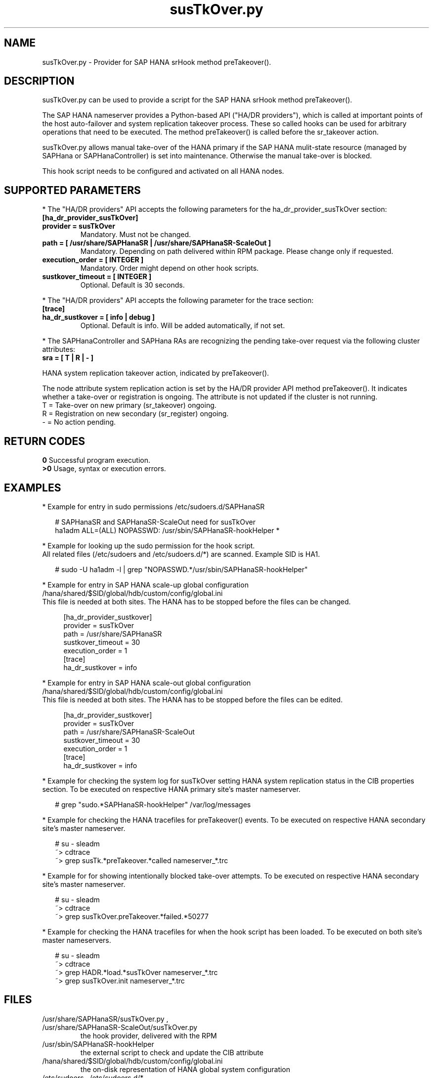 .\" Version: 0.160.0
.\"
.TH susTkOver.py 7 "15 Apr 2022" "" "SAPHanaSR"
.\"
.SH NAME
susTkOver.py \- Provider for SAP HANA srHook method preTakeover().
.PP
.\"
.\"
.SH DESCRIPTION
susTkOver.py can be used to provide a script for the SAP HANA srHook method preTakeover().

The SAP HANA nameserver provides a Python-based API ("HA/DR providers"), which 
is called at important points of the host auto-failover and system replication 
takeover process. These so called hooks can be used for arbitrary operations that
need to be executed. The method preTakeover() is called before the sr_takeover
action.

susTkOver.py allows manual take-over of the HANA primary if the
SAP HANA mulit-state resource (managed by SAPHana or SAPHanaController) is set
into maintenance. Otherwise the manual take-over is blocked.

This hook script needs to be configured and activated on all HANA nodes.

.PP
.\"
.SH SUPPORTED PARAMETERS
* The "HA/DR providers" API accepts the following parameters for the 
ha_dr_provider_susTkOver section:
.TP
\fB[ha_dr_provider_susTkOver]\fP
.TP
\fBprovider = susTkOver\fP
Mandatory. Must not be changed.
.TP
\fBpath = [ /usr/share/SAPHanaSR | /usr/share/SAPHanaSR-ScaleOut ]\fP
Mandatory. Depending on path delivered within RPM package. Please change only if requested.
.TP
\fBexecution_order = [ INTEGER ]\fP
Mandatory. Order might depend on other hook scripts.
.TP
\fBsustkover_timeout = [ INTEGER ]\fP
Optional. Default is 30 seconds.
.PP
* The "HA/DR providers" API accepts the following parameter for the trace section:
.TP
\fB[trace]\fP
.TP
\fBha_dr_sustkover = [ info | debug ]\fP
Optional. Default is info. Will be added automatically, if not set.
.PP
* The SAPHanaController and SAPHana RAs are recognizing the pending take-over
request via the following cluster attributes:
.TP
\fBsra = [ T | R | - ]\fP
.PP
HANA system replication takeover action, indicated by preTakeover().
.PP
The node attribute system replication action is set by the HA/DR provider API
method preTakeover(). It indicates whether a take-over or registration is
ongoing. The attribute is not updated if the cluster is not running.
.br
T = Take-over on new primary (sr_takeover) ongoing.
.br
R = Registration on new secondary (sr_register) ongoing.
.br
- = No action pending.
.PP
.\"
.SH RETURN CODES
.B 0
Successful program execution.
.br
.B >0
Usage, syntax or execution errors.
.PP
.\"
.SH EXAMPLES
.PP
* Example for entry in sudo permissions /etc/sudoers.d/SAPHanaSR
.PP
.RS 2
# SAPHanaSR and SAPHanaSR-ScaleOut need for susTkOver
.br
ha1adm ALL=(ALL) NOPASSWD: /usr/sbin/SAPHanaSR-hookHelper *
.RE
.PP
* Example for looking up the sudo permission for the hook script.
.br
All related files (/etc/sudoers and /etc/sudoers.d/*) are scanned.
Example SID is HA1.
.PP
.RS 2
# sudo -U ha1adm -l | grep "NOPASSWD.*/usr/sbin/SAPHanaSR-hookHelper" 
.RE
.PP
* Example for entry in SAP HANA scale-up global configuration
/hana/shared/$SID/global/hdb/custom/config/global.ini
.br
This file is needed at both sites. The HANA has to be stopped before the files
can be changed.
.PP
.RS 4
[ha_dr_provider_sustkover]
.br
provider = susTkOver
.br
path = /usr/share/SAPHanaSR
.br
sustkover_timeout = 30
.br
execution_order = 1
.br
[trace]
.br
ha_dr_sustkover = info
.RE
.PP
* Example for entry in SAP HANA scale-out global configuration
/hana/shared/$SID/global/hdb/custom/config/global.ini
.br
This file is needed at both sites. The HANA has to be stopped before the files
can be edited.
.PP
.RS 4
[ha_dr_provider_sustkover]
.br
provider = susTkOver
.br
path = /usr/share/SAPHanaSR-ScaleOut
.br
sustkover_timeout = 30
.br
execution_order = 1
.br
[trace]
.br
ha_dr_sustkover = info
.RE
.PP
* Example for checking the system log for susTkOver setting HANA system replication status in the CIB properties section. To be executed on respective HANA primary site's master nameserver.
.PP
.RS 2
# grep "sudo.*SAPHanaSR-hookHelper" /var/log/messages
.RE
.PP
* Example for checking the HANA tracefiles for preTakeover() events. To be executed on respective HANA secondary site's master nameserver.
.PP
.RS 2
# su - sleadm
.br
~> cdtrace
.br
~> grep susTk.*preTakeover.*called nameserver_*.trc
.\" .br
.\" ~> grep TODO nameserver_*.trc
.RE
.PP
* Example for for showing intentionally blocked take-over attempts. To be executed on respective HANA secondary site's master nameserver.
.PP
.RS 2
# su - sleadm
.br
~> cdtrace
.br
~> grep susTkOver.preTakeover.*failed.*50277
.RE
.PP
* Example for checking the HANA tracefiles for when the hook script has been loaded. To be executed on both site's master nameservers.
.PP
.RS 2
# su - sleadm
.br
~> cdtrace
.br
~> grep HADR.*load.*susTkOver nameserver_*.trc
.br
~> grep susTkOver.init nameserver_*.trc
.RE
.PP
.\"
.SH FILES
.TP
/usr/share/SAPHanaSR/susTkOver.py , /usr/share/SAPHanaSR-ScaleOut/susTkOver.py
 the hook provider, delivered with the RPM
.TP
/usr/sbin/SAPHanaSR-hookHelper
 the external script to check and update the CIB attribute
.TP
/hana/shared/$SID/global/hdb/custom/config/global.ini
 the on-disk representation of HANA global system configuration
.TP
/etc/sudoers , /etc/sudoers.d/*
 the sudo permissions configuration
.TP
/usr/sap/$sid/HDB$nr/$host/trace/nameserver_$vhost.3????.???.trc
 the HANA master nameserver trace file
.PP
.\"
.SH REQUIREMENTS 
1. SAP HANA 2.0 SPS06 or later provides the HA/DR provider hook method
preTakeover() with multi-target aware parameters and separate return code
for Linux HA clusters.
.PP
2. The user ${sid}adm needs execution permission as user root for the command 
TODO. 
.PP
3. The hook provider needs to be added to the HANA global configuration,
in memory and on disk (in persistence).
.PP
4. If the hook provider should be pre-compiled, the particular Python version
that comes with SAP HANA has to be used.
.\"
.SH BUGS
In case of any problem, please use your favourite SAP support process to open
a request for the component BC-OP-LNX-SUSE.
Please report any other feedback and suggestions to feedback@suse.com.
.PP
.\"
.SH SEE ALSO
\fBSAPHanaSR\fP(7) , \fBSAPHanaSR-ScaleOut\fP(7) , 
\fBSAPHanaSR.py\fP(7) , \fBSAPHanaSrMultiTarget.py\fP(7) ,
\fBocf_suse_SAPHanaTopology\fP(7) , \fBocf_suse_SAPHana\fP(7) ,
\fBocf_suse_SAPHanaController\fP(7) , \fBSAPHanaSR-hookHelper\fP(8) ,
\fBSAPHanaSR-monitor\fP(8) , \fBSAPHanaSR-showAttr\fP(8) ,
\fBcrm_attribute\fP(8) , \fBsudo\fP(8) , \fBsudoers\fP(5), \fBpython3\fP(8) ,
.br
https://help.sap.com/docs/SAP_HANA_PLATFORM?locale=en-US
.br
https://help.sap.com/docs/SAP_HANA_PLATFORM/6b94445c94ae495c83a19646e7c3fd56/5df2e766549a405e95de4c5d7f2efc2d.html?locale=en-US
.PP
.\"
.SH AUTHORS
A.Briel, F.Herschel, L.Pinne.
.PP
.\"
.SH COPYRIGHT
(c) 2022 SUSE LLC
.br
susTkOver.py comes with ABSOLUTELY NO WARRANTY.
.br
For details see the GNU General Public License at
http://www.gnu.org/licenses/gpl.html
.\"
